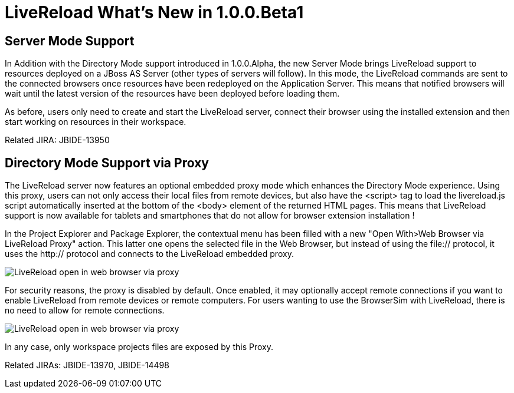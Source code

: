 = LiveReload What's New in 1.0.0.Beta1
:page-layout: whatsnew
:page-feature_id: livereload
:page-feature_version: 1.0.0.Beta1
:page-jbt_core_version: 4.1.0.Beta1

== Server Mode Support

In Addition with the Directory Mode support introduced in 1.0.0.Alpha, the new Server Mode brings LiveReload support to resources deployed on a JBoss AS Server (other types of servers will follow). In this mode, the LiveReload commands are sent to the connected browsers once resources have been redeployed on the Application Server. This means that notified browsers will wait until the latest version of the resources have been deployed before loading them.

As before, users only need to create and start the LiveReload server, connect their browser using the installed extension and then start working on resources in their workspace.

Related JIRA: JBIDE-13950

== Directory Mode Support via Proxy 	

The LiveReload server now features an optional embedded proxy mode which enhances the Directory Mode experience. Using this proxy, users can not only access their local files from remote devices, but also have the <script> tag to load the livereload.js script automatically inserted at the bottom of the <body> element of the returned HTML pages. This means that LiveReload support is now available for tablets and smartphones that do not allow for browser extension installation !

In the Project Explorer and Package Explorer, the contextual menu has been filled with a new "Open With>Web Browser via LiveReload Proxy" action. This latter one opens the selected file in the Web Browser, but instead of using the file:// protocol, it uses the http:// protocol and connects to the LiveReload embedded proxy.

image::images/LiveReload_open_in_web_browser_via_proxy.png[]

For security reasons, the proxy is disabled by default. Once enabled, it may optionally accept remote connections if you want to enable LiveReload from remote devices or remote computers. For users wanting to use the BrowserSim with LiveReload, there is no need to allow for remote connections.

image::images/LiveReload_open_in_web_browser_via_proxy.png[]

In any case, only workspace projects files are exposed by this Proxy.

Related JIRAs: JBIDE-13970, JBIDE-14498